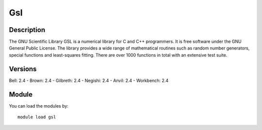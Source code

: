 .. _backbone-label:

Gsl
==============================

Description
~~~~~~~~
The GNU Scientific Library GSL is a numerical library for C and C++ programmers. It is free software under the GNU General Public License. The library provides a wide range of mathematical routines such as random number generators, special functions and least-squares fitting. There are over 1000 functions in total with an extensive test suite.

Versions
~~~~~~~~
Bell: 2.4
- Brown: 2.4
- Gilbreth: 2.4
- Negishi: 2.4
- Anvil: 2.4
- Workbench: 2.4

Module
~~~~~~~~
You can load the modules by::

    module load gsl

